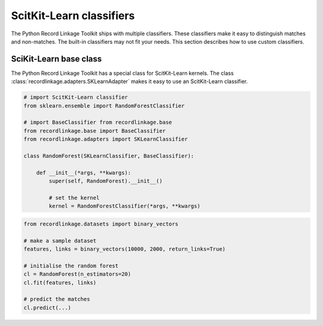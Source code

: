 *************************
ScitKit-Learn classifiers
*************************

The Python Record Linkage Toolkit ships with multiple classifiers. These
classifiers make it easy to distinguish matches and non-matches. The built-in
classifiers may not fit your needs. This section describes how to use custom
classifiers.

SciKit-Learn base class
=======================

The Python Record Linkage Toolkit has a special class for ScitKit-Learn
kernels. The class :class:`recordlinkage.adapters.SKLearnAdapter` makes it easy
to use an ScitKit-Learn classifier.

.. code:: python
    
    # import ScitKit-Learn classifier
    from sklearn.ensemble import RandomForestClassifier

    # import BaseClassifier from recordlinkage.base
    from recordlinkage.base import BaseClassifier
    from recordlinkage.adapters import SKLearnClassifier

    class RandomForest(SKLearnClassifier, BaseClassifier):

        def __init__(*args, **kwargs):
            super(self, RandomForest).__init__()

            # set the kernel
            kernel = RandomForestClassifier(*args, **kwargs)


.. code:: python

    from recordlinkage.datasets import binary_vectors

    # make a sample dataset
    features, links = binary_vectors(10000, 2000, return_links=True)

    # initialise the random forest
    cl = RandomForest(n_estimators=20)
    cl.fit(features, links)

    # predict the matches
    cl.predict(...)
    

